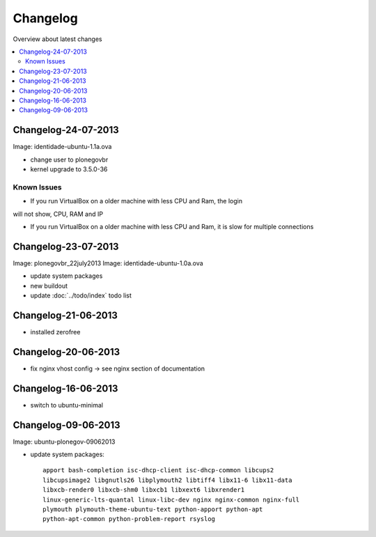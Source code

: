 =========
Changelog
=========

Overview about latest changes

.. contents:: :local:

Changelog-24-07-2013
--------------------

Image: identidade-ubuntu-1.1a.ova

- change user to plonegovbr
- kernel upgrade to 3.5.0-36

Known Issues
~~~~~~~~~~~~

- If you run VirtualBox on a older machine with less CPU and Ram, the login

.. image:: images/login.png

will not show, CPU, RAM and IP

- If you run VirtualBox on a older machine with less CPU and Ram, it is slow for multiple connections

Changelog-23-07-2013
--------------------

Image: plonegovbr_22july2013
Image: identidade-ubuntu-1.0a.ova

- update system packages
- new buildout
- update :doc:`../todo/index` todo list



Changelog-21-06-2013
--------------------

- installed zerofree


Changelog-20-06-2013
--------------------

- fix nginx vhost config -> see nginx section of documentation


Changelog-16-06-2013
---------------------

- switch to ubuntu-minimal



Changelog-09-06-2013
--------------------

Image: ubuntu-plonegov-09062013

- update system packages::

    apport bash-completion isc-dhcp-client isc-dhcp-common libcups2
    libcupsimage2 libgnutls26 libplymouth2 libtiff4 libx11-6 libx11-data
    libxcb-render0 libxcb-shm0 libxcb1 libxext6 libxrender1
    linux-generic-lts-quantal linux-libc-dev nginx nginx-common nginx-full
    plymouth plymouth-theme-ubuntu-text python-apport python-apt
    python-apt-common python-problem-report rsyslog
